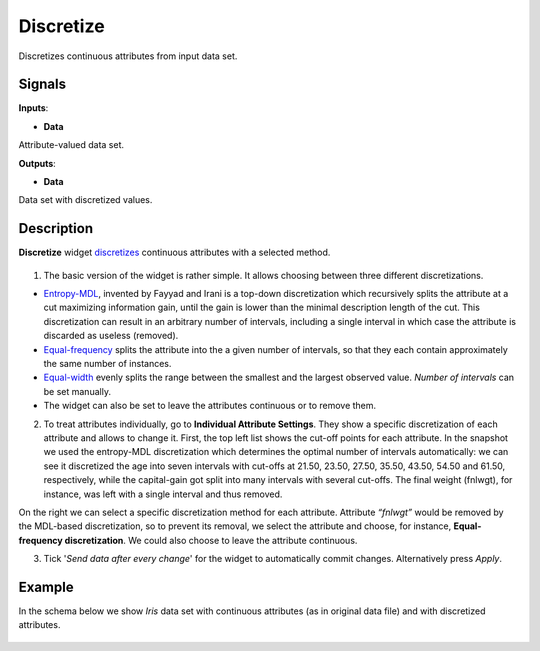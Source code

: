 Discretize
==========

.. figure:: icons/discretize.png

Discretizes continuous attributes from input data set.

Signals
-------

**Inputs**:

-  **Data**

Attribute-valued data set.

**Outputs**:

-  **Data**

Data set with discretized values.

Description
-----------

**Discretize** widget
`discretizes <https://en.wikipedia.org/wiki/Discretization>`__
continuous attributes with a selected method.

.. figure:: images/Discretize-All-stamped.png

1. The basic version of the widget is rather simple. It allows choosing
   between three different discretizations.

-  `Entropy-MDL <http://ijcai.org/Past%20Proceedings/IJCAI-93-VOL2/PDF/022.pdf>`__,
   invented by Fayyad and Irani is a top-down discretization which
   recursively splits the attribute at a cut maximizing information
   gain, until the gain is lower than the minimal description length of
   the cut. This discretization can result in an arbitrary number of
   intervals, including a single interval in which case the attribute is
   discarded as useless (removed).
-  `Equal-frequency <http://www.saedsayad.com/unsupervised_binning.htm>`__
   splits the attribute into the a given number of intervals, so that
   they each contain approximately the same number of instances.
-  `Equal-width <https://en.wikipedia.org/wiki/Data_binning>`__
   evenly splits the range between the smallest and the largest observed
   value. *Number of intervals* can be set manually.
-  The widget can also be set to leave the attributes continuous or to
   remove them.

2. To treat attributes individually, go to **Individual Attribute
   Settings**. They show a specific discretization of each attribute and
   allows to change it. First, the top left list shows the cut-off
   points for each attribute. In the snapshot we used the entropy-MDL
   discretization which determines the optimal number of intervals
   automatically: we can see it discretized the age into seven intervals
   with cut-offs at 21.50, 23.50, 27.50, 35.50, 43.50, 54.50 and 61.50,
   respectively, while the capital-gain got split into many intervals
   with several cut-offs. The final weight (fnlwgt), for instance, was
   left with a single interval and thus removed.

On the right we can select a specific discretization method for each
attribute. Attribute *“fnlwgt”* would be removed by the MDL-based
discretization, so to prevent its removal, we select the attribute and
choose, for instance, **Equal-frequency discretization**. We could also
choose to leave the attribute continuous.

3. Tick '*Send data after every change*' for the widget to automatically
   commit changes. Alternatively press *Apply*.

Example
-------

In the schema below we show *Iris* data set with continuous attributes
(as in original data file) and with discretized attributes.

.. figure:: images/Discretize-Example.png
